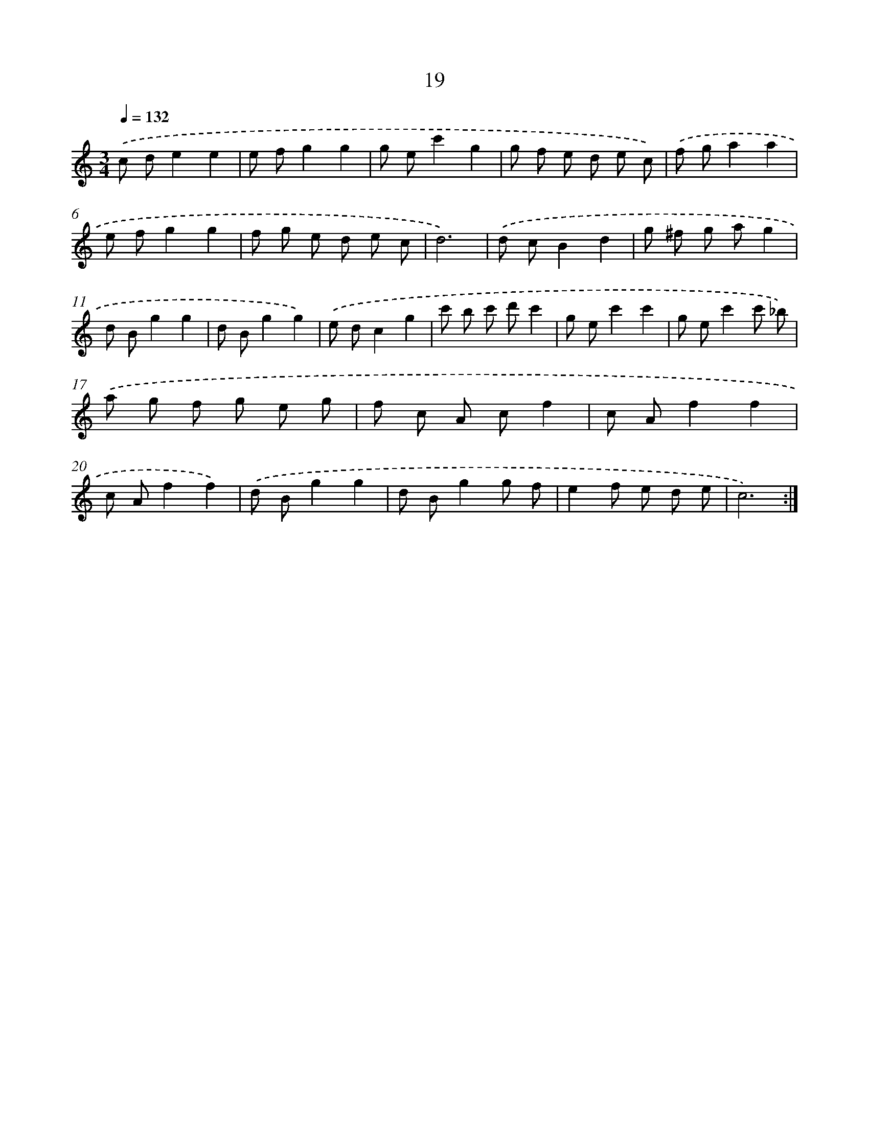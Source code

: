 X: 17329
T: 19
%%abc-version 2.0
%%abcx-abcm2ps-target-version 5.9.1 (29 Sep 2008)
%%abc-creator hum2abc beta
%%abcx-conversion-date 2018/11/01 14:38:12
%%humdrum-veritas 2985493062
%%humdrum-veritas-data 3684078733
%%continueall 1
%%barnumbers 0
L: 1/8
M: 3/4
Q: 1/4=132
K: C clef=treble
.('c de2e2 |
e fg2g2 |
g ec'2g2 |
g f e d e c) |
.('f ga2a2 |
e fg2g2 |
f g e d e c |
d6) |
.('d cB2d2 |
g ^f g ag2 |
d Bg2g2 |
d Bg2g2) |
.('e dc2g2 |
c' b c' d'c'2 |
g ec'2c'2 |
g ec'2c' _b) |
.('a g f g e g |
f c A cf2 |
c Af2f2 |
c Af2f2) |
.('d Bg2g2 |
d Bg2g f |
e2f e d e |
c6) :|]
